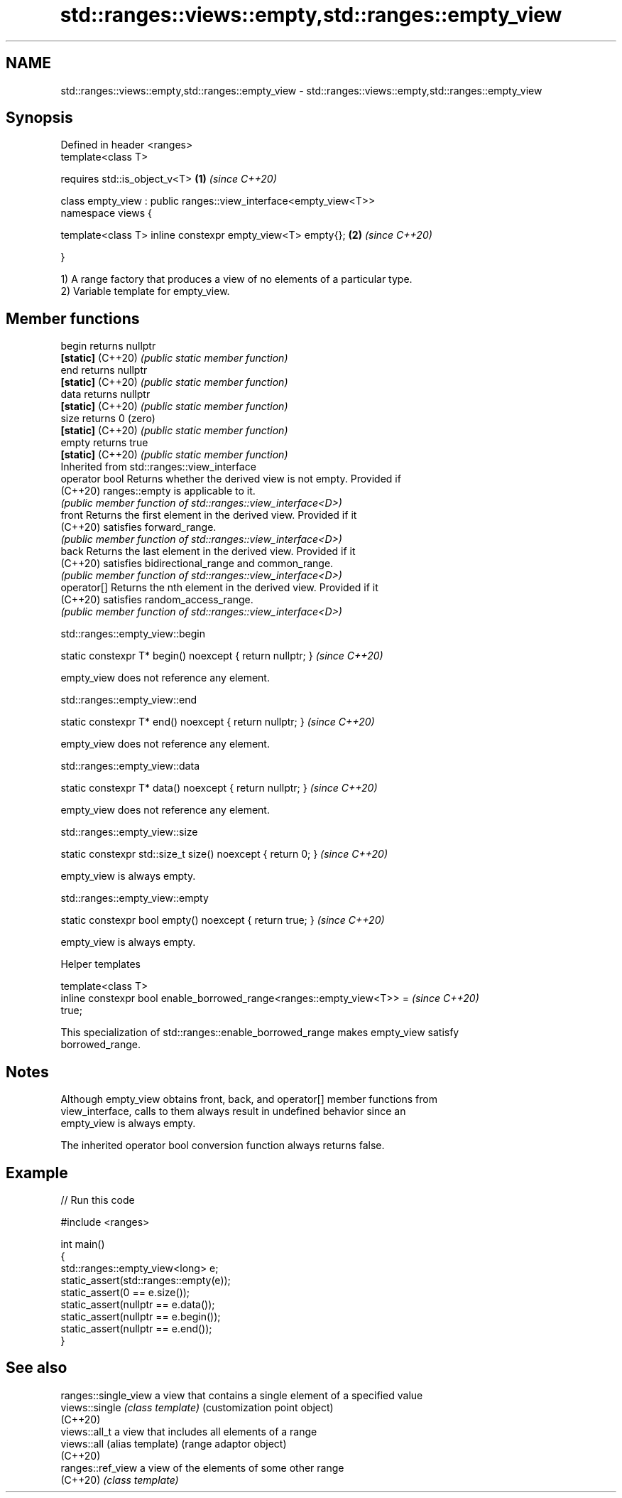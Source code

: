 .TH std::ranges::views::empty,std::ranges::empty_view 3 "2022.07.31" "http://cppreference.com" "C++ Standard Libary"
.SH NAME
std::ranges::views::empty,std::ranges::empty_view \- std::ranges::views::empty,std::ranges::empty_view

.SH Synopsis
   Defined in header <ranges>
   template<class T>

   requires std::is_object_v<T>                                    \fB(1)\fP \fI(since C++20)\fP

   class empty_view : public ranges::view_interface<empty_view<T>>
   namespace views {

   template<class T> inline constexpr empty_view<T> empty{};       \fB(2)\fP \fI(since C++20)\fP

   }

   1) A range factory that produces a view of no elements of a particular type.
   2) Variable template for empty_view.

.SH Member functions

   begin            returns nullptr
   \fB[static]\fP (C++20) \fI(public static member function)\fP
   end              returns nullptr
   \fB[static]\fP (C++20) \fI(public static member function)\fP
   data             returns nullptr
   \fB[static]\fP (C++20) \fI(public static member function)\fP
   size             returns 0 (zero)
   \fB[static]\fP (C++20) \fI(public static member function)\fP
   empty            returns true
   \fB[static]\fP (C++20) \fI(public static member function)\fP
         Inherited from std::ranges::view_interface
   operator bool    Returns whether the derived view is not empty. Provided if
   (C++20)          ranges::empty is applicable to it.
                    \fI(public member function of std::ranges::view_interface<D>)\fP
   front            Returns the first element in the derived view. Provided if it
   (C++20)          satisfies forward_range.
                    \fI(public member function of std::ranges::view_interface<D>)\fP
   back             Returns the last element in the derived view. Provided if it
   (C++20)          satisfies bidirectional_range and common_range.
                    \fI(public member function of std::ranges::view_interface<D>)\fP
   operator[]       Returns the nth element in the derived view. Provided if it
   (C++20)          satisfies random_access_range.
                    \fI(public member function of std::ranges::view_interface<D>)\fP

std::ranges::empty_view::begin

   static constexpr T* begin() noexcept { return nullptr; }  \fI(since C++20)\fP

   empty_view does not reference any element.

std::ranges::empty_view::end

   static constexpr T* end() noexcept { return nullptr; }  \fI(since C++20)\fP

   empty_view does not reference any element.

std::ranges::empty_view::data

   static constexpr T* data() noexcept { return nullptr; }  \fI(since C++20)\fP

   empty_view does not reference any element.

std::ranges::empty_view::size

   static constexpr std::size_t size() noexcept { return 0; }  \fI(since C++20)\fP

   empty_view is always empty.

std::ranges::empty_view::empty

   static constexpr bool empty() noexcept { return true; }  \fI(since C++20)\fP

   empty_view is always empty.

  Helper templates

   template<class T>
   inline constexpr bool enable_borrowed_range<ranges::empty_view<T>> =   \fI(since C++20)\fP
   true;

   This specialization of std::ranges::enable_borrowed_range makes empty_view satisfy
   borrowed_range.

.SH Notes

   Although empty_view obtains front, back, and operator[] member functions from
   view_interface, calls to them always result in undefined behavior since an
   empty_view is always empty.

   The inherited operator bool conversion function always returns false.

.SH Example


// Run this code

 #include <ranges>

 int main()
 {
     std::ranges::empty_view<long> e;
     static_assert(std::ranges::empty(e));
     static_assert(0 == e.size());
     static_assert(nullptr == e.data());
     static_assert(nullptr == e.begin());
     static_assert(nullptr == e.end());
 }

.SH See also

   ranges::single_view a view that contains a single element of a specified value
   views::single       \fI(class template)\fP (customization point object)
   (C++20)
   views::all_t        a view that includes all elements of a range
   views::all          (alias template) (range adaptor object)
   (C++20)
   ranges::ref_view    a view of the elements of some other range
   (C++20)             \fI(class template)\fP
